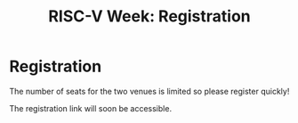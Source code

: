 #+STARTUP: showall
#+OPTIONS: toc:nil
#+title: RISC-V Week: Registration

* Registration

The number of seats for the two venues is limited so please register quickly!

The registration link will soon be accessible.

#+BEGIN_COMMENT
The registration link is accessible here.
#+END_COMMENT
